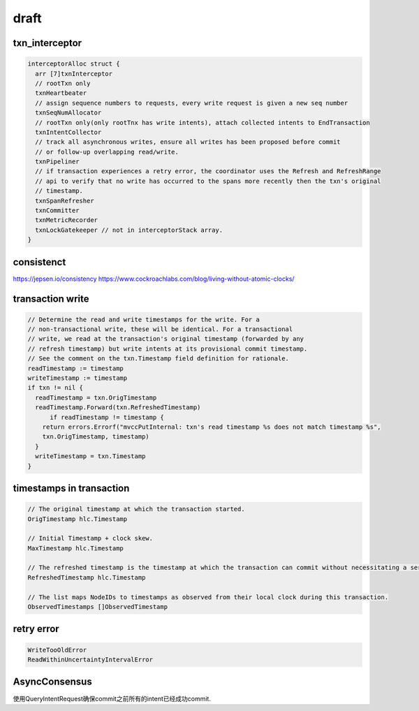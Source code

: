 *******
draft
*******

txn_interceptor
==================

.. code::

  interceptorAlloc struct {
    arr [7]txnInterceptor
    // rootTxn only
    txnHeartbeater
    // assign sequence numbers to requests, every write request is given a new seq number
    txnSeqNumAllocator
    // rootTxn only(only rootTnx has write intents), attach collected intents to EndTransaction
    txnIntentCollector
    // track all asynchronous writes, ensure all writes has been proposed before commit 
    // or follow-up overlapping read/write.
    txnPipeliner
    // if transaction experiences a retry error, the coordinator uses the Refresh and RefreshRange 
    // api to verify that no write has occurred to the spans more recently then the txn's original
    // timestamp.
    txnSpanRefresher
    txnCommitter
    txnMetricRecorder
    txnLockGatekeeper // not in interceptorStack array.
  }



consistenct
============

https://jepsen.io/consistency
https://www.cockroachlabs.com/blog/living-without-atomic-clocks/

transaction write
=================

.. code::

  // Determine the read and write timestamps for the write. For a
  // non-transactional write, these will be identical. For a transactional
  // write, we read at the transaction's original timestamp (forwarded by any
  // refresh timestamp) but write intents at its provisional commit timestamp.
  // See the comment on the txn.Timestamp field definition for rationale.
  readTimestamp := timestamp
  writeTimestamp := timestamp
  if txn != nil {
    readTimestamp = txn.OrigTimestamp
    readTimestamp.Forward(txn.RefreshedTimestamp)
	if readTimestamp != timestamp {
      return errors.Errorf("mvccPutInternal: txn's read timestamp %s does not match timestamp %s",
      txn.OrigTimestamp, timestamp)
    }
    writeTimestamp = txn.Timestamp
  }


timestamps in transaction
=========================

.. code::

  // The original timestamp at which the transaction started.
  OrigTimestamp hlc.Timestamp
  
  // Initial Timestamp + clock skew.
  MaxTimestamp hlc.Timestamp

  // The refreshed timestamp is the timestamp at which the transaction can commit without necessitating a serializable restart.
  RefreshedTimestamp hlc.Timestamp

  // The list maps NodeIDs to timestamps as observed from their local clock during this transaction.
  ObservedTimestamps []ObservedTimestamp


retry error
============

.. code::

  WriteTooOldError
  ReadWithinUncertaintyIntervalError

AsyncConsensus
==============

使用QueryIntentRequest确保commit之前所有的intent已经成功commit.

